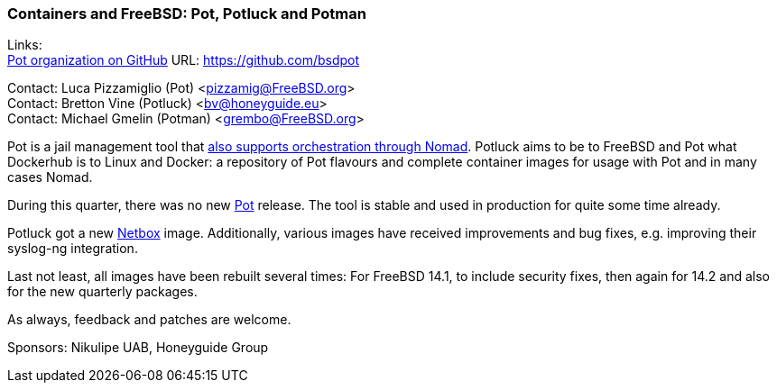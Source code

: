 === Containers and FreeBSD: Pot, Potluck and Potman

Links: +
link:https://github.com/bsdpot[Pot organization on GitHub] URL: link:https://github.com/bsdpot[]

Contact: Luca Pizzamiglio (Pot) <pizzamig@FreeBSD.org> +
Contact: Bretton Vine (Potluck) <bv@honeyguide.eu> +
Contact: Michael Gmelin (Potman) <grembo@FreeBSD.org>

Pot is a jail management tool that link:https://www.freebsd.org/news/status/report-2020-01-2020-03/#pot-and-the-nomad-pot-driver[also supports orchestration through Nomad].
Potluck aims to be to FreeBSD and Pot what Dockerhub is to Linux and Docker: a repository of Pot flavours and complete container images for usage with Pot and in many cases Nomad.

During this quarter, there was no new link:https://github.com/bsdpot/pot[Pot] release. The tool is stable and used in production for quite some time already.

Potluck got a new link:https://github.com/bsdpot/potluck/tree/master/netbox[Netbox] image.
Additionally, various images have received improvements and bug fixes, e.g. improving their syslog-ng integration.

Last not least, all images have been rebuilt several times: For FreeBSD 14.1, to include security fixes, then again for 14.2 and also for the new quarterly packages.

As always, feedback and patches are welcome.

Sponsors: Nikulipe UAB, Honeyguide Group
